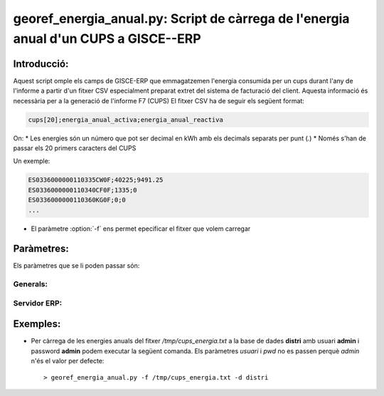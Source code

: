 georef_energia_anual.py: Script de càrrega de l'energia anual d'un CUPS a GISCE--ERP
====================================================================================
Introducció:
-------------

Aquest script omple els camps de GISCE-ERP que emmagatzemen l'energia consumida 
per un cups durant l'any de l'informe a partir d'un fitxer CSV especialment preparat
extret del sistema de facturació del client.
Aquesta informació és necessària per a la generació de l'informe F7 (CUPS)
El fitxer CSV ha de seguir els següent format:
 
.. code::

   cups[20];energia_anual_activa;energia_anual_reactiva
   
On:
* Les energies són un número que pot ser decimal en kWh amb els decimals separats per punt (*.*)
* Només s'han de passar els 20 primers caracters del CUPS

Un exemple:

.. code::
  
   ES0336000000110335CW0F;40225;9491.25
   ES0336000000110340CF0F;1335;0
   ES0336000000110360KG0F;0;0
   ...
  

* El paràmetre :option:`-f` ens permet epecificar el fitxer que volem carregar 
  
Paràmetres:
-----------

Els paràmetres que se li poden passar són:

Generals:
^^^^^^^^^

.. option:: --version

   Mostra la versió de l'script i surt 
   El *MINOR* és l'any per el qual es genera l'informe, p.e. 0.12.x és la versió 
   del 2012

.. option:: -h, --help

   Mostra l'ajuda i surt 

.. option:: -q, --quiet

   No mostra missatges d'error per la sortida d'error

.. option:: -f FILENAME, --output=FILENAME

   Indica el fitxer CSV amb les dades a carregar. És **obligatori**

Servidor ERP:
^^^^^^^^^^^^^

.. option:: -s SERVER, --server=SERVER

   Adreça del servidor ERP. Per defecte **localhost**
   
.. option:: -p PORT, --port=PORT

   Port del servidor ERP. Per defecte **8069**
   
.. option:: -u USER, --user=USER

   Usuari del servidor ERP. Usuari per defecte **admin**
   
.. option:: -w PASSWORD, --password=PASSWORD

   Password del servidor ERP, Password per defecte **admin**

.. option:: -d DATABASE, --database=DATABASE

   Nom de la base de dades postgresql


Exemples:
--------- 

* Per càrrega de les energies anuals del fitxer */tmp/cups_energia.txt* a la base de dades 
  **distri** amb usuari **admin** i password **admin** podem executar la següent comanda.  
  Els paràmetres *usuari* i *pwd* no es passen perquè *admin* n'és el valor per defecte:: 

   > georef_energia_anual.py -f /tmp/cups_energia.txt -d distri
   